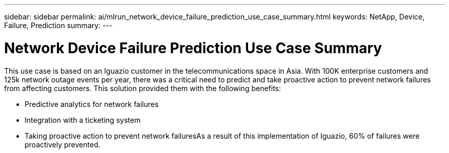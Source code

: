 ---
sidebar: sidebar
permalink: ai/mlrun_network_device_failure_prediction_use_case_summary.html
keywords: NetApp, Device, Failure, Prediction
summary:
---

= Network Device Failure Prediction Use Case Summary
:hardbreaks:
:nofooter:
:icons: font
:linkattrs:
:imagesdir: ../media/

//
// This file was created with NDAC Version 2.0 (August 17, 2020)
//
// 2020-08-19 15:22:25.636875
//

[.lead]
This use case is based on an Iguazio customer in the telecommunications space in Asia. With 100K enterprise customers and 125k network outage events per year, there was a critical need to predict and take proactive action to prevent network failures from affecting customers. This solution provided them with the following benefits:

* Predictive analytics for network failures
* Integration with a ticketing system
* Taking proactive action to prevent network failuresAs a result of this implementation of Iguazio, 60% of failures were proactively prevented.

